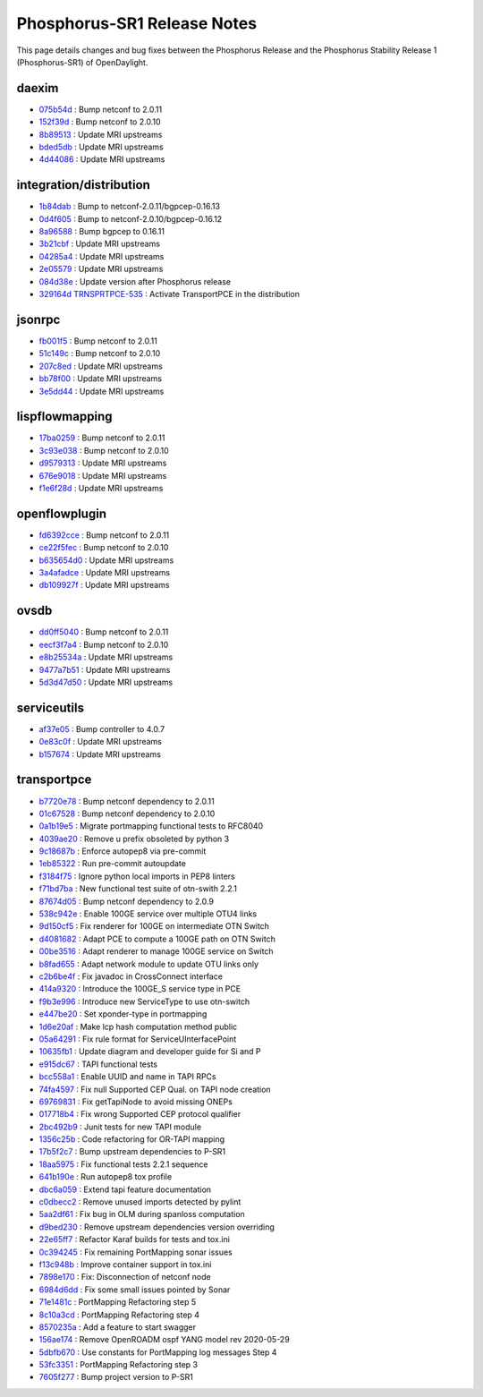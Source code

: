 Phosphorus-SR1 Release Notes
============================

This page details changes and bug fixes between the Phosphorus Release
and the Phosphorus Stability Release 1 (Phosphorus-SR1) of OpenDaylight.


daexim
------
* `075b54d <https://git.opendaylight.org/gerrit/q/075b54d>`_
  : Bump netconf to 2.0.11
* `152f39d <https://git.opendaylight.org/gerrit/q/152f39d>`_
  : Bump netconf to 2.0.10
* `8b89513 <https://git.opendaylight.org/gerrit/q/8b89513>`_
  : Update MRI upstreams
* `bded5db <https://git.opendaylight.org/gerrit/q/bded5db>`_
  : Update MRI upstreams
* `4d44086 <https://git.opendaylight.org/gerrit/q/4d44086>`_
  : Update MRI upstreams


integration/distribution
------------------------
* `1b84dab <https://git.opendaylight.org/gerrit/q/1b84dab>`_
  : Bump to netconf-2.0.11/bgpcep-0.16.13
* `0d4f605 <https://git.opendaylight.org/gerrit/q/0d4f605>`_
  : Bump to netconf-2.0.10/bgpcep-0.16.12
* `8a96588 <https://git.opendaylight.org/gerrit/q/8a96588>`_
  : Bump bgpcep to 0.16.11
* `3b21cbf <https://git.opendaylight.org/gerrit/q/3b21cbf>`_
  : Update MRI upstreams
* `04285a4 <https://git.opendaylight.org/gerrit/q/04285a4>`_
  : Update MRI upstreams
* `2e05579 <https://git.opendaylight.org/gerrit/q/2e05579>`_
  : Update MRI upstreams
* `084d38e <https://git.opendaylight.org/gerrit/q/084d38e>`_
  : Update version after Phosphorus release
* `329164d <https://git.opendaylight.org/gerrit/q/329164d>`_
  `TRNSPRTPCE-535 <https://jira.opendaylight.org/browse/TRNSPRTPCE-535>`_
  : Activate TransportPCE in the distribution


jsonrpc
-------
* `fb001f5 <https://git.opendaylight.org/gerrit/q/fb001f5>`_
  : Bump netconf to 2.0.11
* `51c149c <https://git.opendaylight.org/gerrit/q/51c149c>`_
  : Bump netconf to 2.0.10
* `207c8ed <https://git.opendaylight.org/gerrit/q/207c8ed>`_
  : Update MRI upstreams
* `bb78f00 <https://git.opendaylight.org/gerrit/q/bb78f00>`_
  : Update MRI upstreams
* `3e5dd44 <https://git.opendaylight.org/gerrit/q/3e5dd44>`_
  : Update MRI upstreams


lispflowmapping
---------------
* `17ba0259 <https://git.opendaylight.org/gerrit/q/17ba0259>`_
  : Bump netconf to 2.0.11
* `3c93e038 <https://git.opendaylight.org/gerrit/q/3c93e038>`_
  : Bump netconf to 2.0.10
* `d9579313 <https://git.opendaylight.org/gerrit/q/d9579313>`_
  : Update MRI upstreams
* `676e9018 <https://git.opendaylight.org/gerrit/q/676e9018>`_
  : Update MRI upstreams
* `f1e6f28d <https://git.opendaylight.org/gerrit/q/f1e6f28d>`_
  : Update MRI upstreams


openflowplugin
--------------
* `fd6392cce <https://git.opendaylight.org/gerrit/q/fd6392cce>`_
  : Bump netconf to 2.0.11
* `ce22f5fec <https://git.opendaylight.org/gerrit/q/ce22f5fec>`_
  : Bump netconf to 2.0.10
* `b635654d0 <https://git.opendaylight.org/gerrit/q/b635654d0>`_
  : Update MRI upstreams
* `3a4afadce <https://git.opendaylight.org/gerrit/q/3a4afadce>`_
  : Update MRI upstreams
* `db109927f <https://git.opendaylight.org/gerrit/q/db109927f>`_
  : Update MRI upstreams


ovsdb
-----
* `dd0ff5040 <https://git.opendaylight.org/gerrit/q/dd0ff5040>`_
  : Bump netconf to 2.0.11
* `eecf3f7a4 <https://git.opendaylight.org/gerrit/q/eecf3f7a4>`_
  : Bump netconf to 2.0.10
* `e8b25534a <https://git.opendaylight.org/gerrit/q/e8b25534a>`_
  : Update MRI upstreams
* `9477a7b51 <https://git.opendaylight.org/gerrit/q/9477a7b51>`_
  : Update MRI upstreams
* `5d3d47d50 <https://git.opendaylight.org/gerrit/q/5d3d47d50>`_
  : Update MRI upstreams


serviceutils
------------
* `af37e05 <https://git.opendaylight.org/gerrit/q/af37e05>`_
  : Bump controller to 4.0.7
* `0e83c0f <https://git.opendaylight.org/gerrit/q/0e83c0f>`_
  : Update MRI upstreams
* `b157674 <https://git.opendaylight.org/gerrit/q/b157674>`_
  : Update MRI upstreams

transportpce
------------
* `b7720e78 <https://git.opendaylight.org/gerrit/q/b7720e78>`_
  : Bump netconf dependency to 2.0.11
* `01c67528 <https://git.opendaylight.org/gerrit/q/01c67528>`_
  : Bump netconf dependency to 2.0.10
* `0a1b19e5 <https://git.opendaylight.org/gerrit/q/0a1b19e5>`_
  : Migrate portmapping functional tests to RFC8040
* `4039ae20 <https://git.opendaylight.org/gerrit/q/4039ae20>`_
  : Remove u prefix obsoleted by python 3
* `9c18687b <https://git.opendaylight.org/gerrit/q/9c18687b>`_
  : Enforce autopep8 via pre-commit
* `1eb85322 <https://git.opendaylight.org/gerrit/q/1eb85322>`_
  : Run pre-commit autoupdate
* `f3184f75 <https://git.opendaylight.org/gerrit/q/f3184f75>`_
  : Ignore python local imports in PEP8 linters
* `f71bd7ba <https://git.opendaylight.org/gerrit/q/f71bd7ba>`_
  : New functional test suite of otn-swith 2.2.1
* `87674d05 <https://git.opendaylight.org/gerrit/q/87674d05>`_
  : Bump netconf dependency to 2.0.9
* `538c942e <https://git.opendaylight.org/gerrit/q/538c942e>`_
  : Enable 100GE service over multiple OTU4 links
* `9d150cf5 <https://git.opendaylight.org/gerrit/q/9d150cf5>`_
  : Fix renderer for 100GE on intermediate OTN Switch
* `d4081682 <https://git.opendaylight.org/gerrit/q/d4081682>`_
  : Adapt PCE to compute a 100GE path on OTN Switch
* `00be3516 <https://git.opendaylight.org/gerrit/q/00be3516>`_
  : Adapt renderer to manage 100GE service on Switch
* `b8fad655 <https://git.opendaylight.org/gerrit/q/b8fad655>`_
  : Adapt network module to update OTU links only
* `c2b6be4f <https://git.opendaylight.org/gerrit/q/c2b6be4f>`_
  : Fix javadoc in CrossConnect interface
* `414a9320 <https://git.opendaylight.org/gerrit/q/414a9320>`_
  : Introduce the 100GE_S service type in PCE
* `f9b3e996 <https://git.opendaylight.org/gerrit/q/f9b3e996>`_
  : Introduce new ServiceType to use otn-switch
* `e447be20 <https://git.opendaylight.org/gerrit/q/e447be20>`_
  : Set xponder-type in portmapping
* `1d6e20af <https://git.opendaylight.org/gerrit/q/1d6e20af>`_
  : Make lcp hash computation method public
* `05a64291 <https://git.opendaylight.org/gerrit/q/05a64291>`_
  : Fix rule format for ServiceUInterfacePoint
* `10635fb1 <https://git.opendaylight.org/gerrit/q/10635fb1>`_
  : Update diagram and developer guide for Si and P
* `e915dc67 <https://git.opendaylight.org/gerrit/q/e915dc67>`_
  : TAPI functional tests
* `bcc558a1 <https://git.opendaylight.org/gerrit/q/bcc558a1>`_
  : Enable UUID and name in TAPI RPCs
* `74fa4597 <https://git.opendaylight.org/gerrit/q/74fa4597>`_
  : Fix null Supported CEP Qual. on TAPI node creation
* `69769831 <https://git.opendaylight.org/gerrit/q/69769831>`_
  : Fix getTapiNode to avoid missing ONEPs
* `017718b4 <https://git.opendaylight.org/gerrit/q/017718b4>`_
  : Fix wrong Supported CEP protocol qualifier
* `2bc492b9 <https://git.opendaylight.org/gerrit/q/2bc492b9>`_
  : Junit tests for new TAPI module
* `1356c25b <https://git.opendaylight.org/gerrit/q/1356c25b>`_
  : Code refactoring for OR-TAPI mapping
* `17b5f2c7 <https://git.opendaylight.org/gerrit/q/17b5f2c7>`_
  : Bump upstream dependencies to P-SR1
* `18aa5975 <https://git.opendaylight.org/gerrit/q/18aa5975>`_
  : Fix functional tests 2.2.1 sequence
* `641b190e <https://git.opendaylight.org/gerrit/q/641b190e>`_
  : Run autopep8 tox profile
* `dbc6a059 <https://git.opendaylight.org/gerrit/q/dbc6a059>`_
  : Extend tapi feature documentation
* `c0dbecc2 <https://git.opendaylight.org/gerrit/q/c0dbecc2>`_
  : Remove unused imports detected by pylint
* `5aa2df61 <https://git.opendaylight.org/gerrit/q/5aa2df61>`_
  : Fix bug in OLM during spanloss computation
* `d9bed230 <https://git.opendaylight.org/gerrit/q/d9bed230>`_
  : Remove upstream dependencies version overriding
* `22e65ff7 <https://git.opendaylight.org/gerrit/q/22e65ff7>`_
  : Refactor Karaf builds for tests and tox.ini
* `0c394245 <https://git.opendaylight.org/gerrit/q/0c394245>`_
  : Fix remaining PortMapping sonar issues
* `f13c948b <https://git.opendaylight.org/gerrit/q/f13c948b>`_
  : Improve container support in tox.ini
* `7898e170 <https://git.opendaylight.org/gerrit/q/7898e170>`_
  : Fix: Disconnection of netconf node
* `6984d6dd <https://git.opendaylight.org/gerrit/q/6984d6dd>`_
  : Fix some small issues pointed by Sonar
* `71e1481c <https://git.opendaylight.org/gerrit/q/71e1481c>`_
  : PortMapping Refactoring step 5
* `8c10a3cd <https://git.opendaylight.org/gerrit/q/8c10a3cd>`_
  : PortMapping Refactoring step 4
* `8570235a <https://git.opendaylight.org/gerrit/q/8570235a>`_
  : Add a feature to start swagger
* `156ae174 <https://git.opendaylight.org/gerrit/q/156ae174>`_
  : Remove OpenROADM ospf YANG model rev 2020-05-29
* `5dbfb670 <https://git.opendaylight.org/gerrit/q/5dbfb670>`_
  : Use constants for PortMapping log messages Step 4
* `53fc3351 <https://git.opendaylight.org/gerrit/q/53fc3351>`_
  : PortMapping Refactoring step 3
* `7605f277 <https://git.opendaylight.org/gerrit/q/7605f277>`_
  : Bump project version to P-SR1

